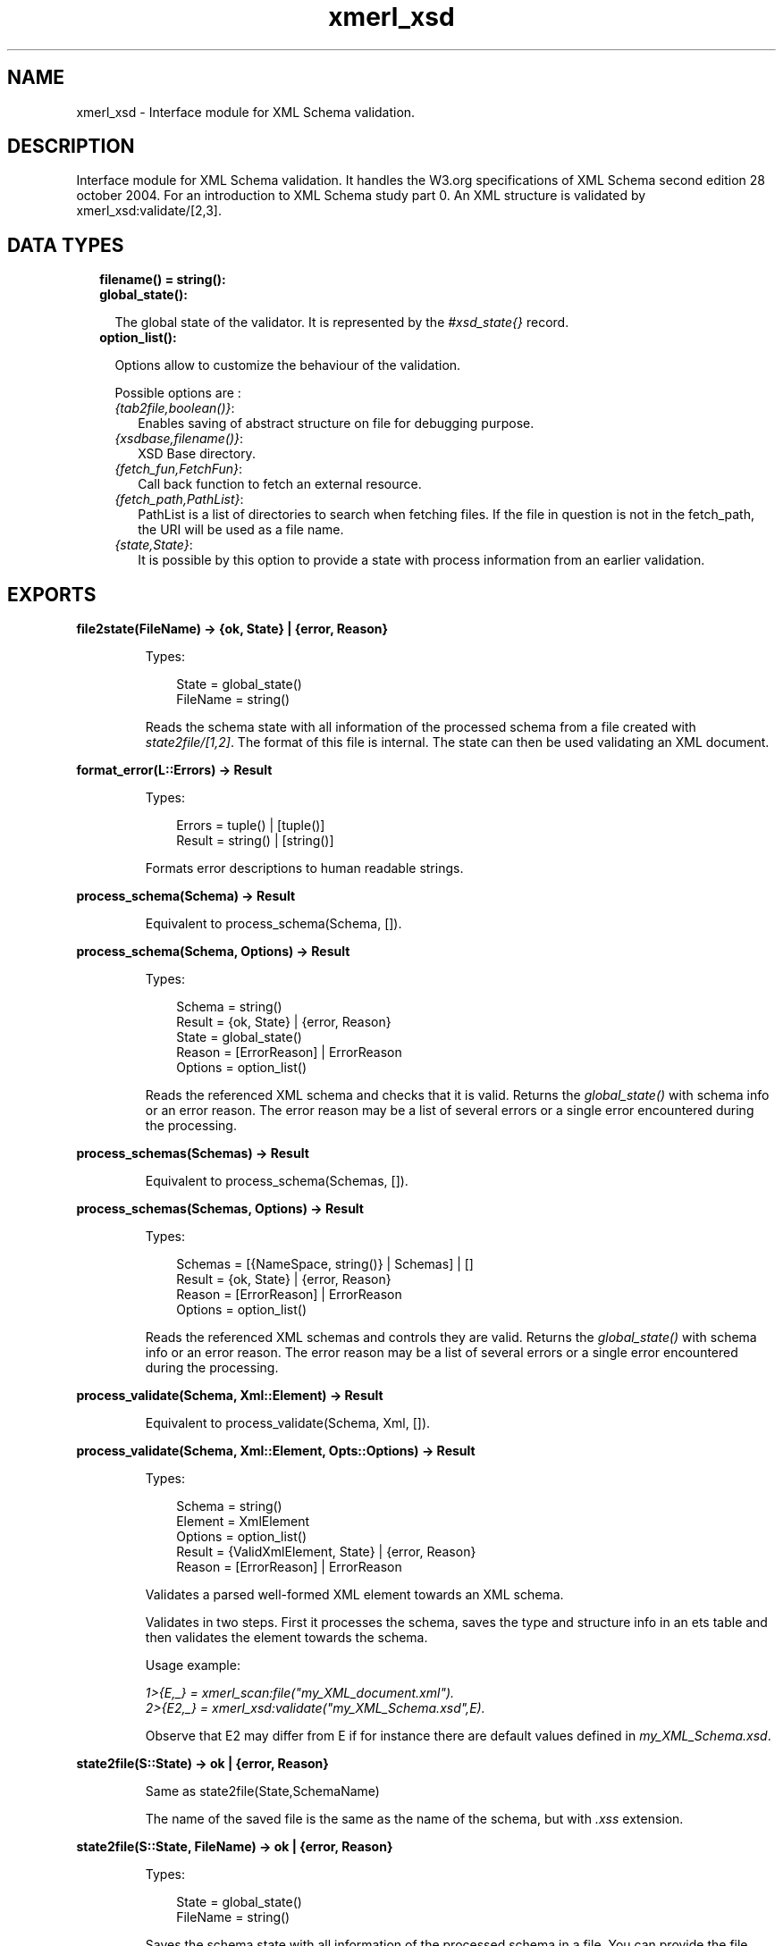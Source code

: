.TH xmerl_xsd 3 "xmerl 1.3.31" "" "Erlang Module Definition"
.SH NAME
xmerl_xsd \- Interface module for XML Schema validation.
.SH DESCRIPTION
.LP
Interface module for XML Schema validation\&. It handles the W3\&.org specifications of XML Schema second edition 28 october 2004\&. For an introduction to XML Schema study part 0\&. An XML structure is validated by xmerl_xsd:validate/[2,3]\&.
.SH "DATA TYPES"

.RS 2
.TP 2
.B
filename() = string():

.TP 2
.B
global_state():

.RS 2
.LP
The global state of the validator\&. It is represented by the \fI#xsd_state{}\fR\& record\&.
.RE
.TP 2
.B
option_list():

.RS 2
.LP
Options allow to customize the behaviour of the validation\&.
.RE
.RS 2
.LP
Possible options are :
.RE
.RS 2
.TP 2
.B
\fI{tab2file,boolean()}\fR\&:
Enables saving of abstract structure on file for debugging purpose\&.
.TP 2
.B
\fI{xsdbase,filename()}\fR\&:
XSD Base directory\&.
.TP 2
.B
\fI{fetch_fun,FetchFun}\fR\&:
Call back function to fetch an external resource\&.
.TP 2
.B
\fI{fetch_path,PathList}\fR\&:
PathList is a list of directories to search when fetching files\&. If the file in question is not in the fetch_path, the URI will be used as a file name\&.
.TP 2
.B
\fI{state,State}\fR\&:
It is possible by this option to provide a state with process information from an earlier validation\&.
.RE
.RE
.SH EXPORTS
.LP
.B
file2state(FileName) -> {ok, State} | {error, Reason}
.br
.RS
.LP
Types:

.RS 3
State = global_state()
.br
FileName = string()
.br
.RE
.RE
.RS
.LP
Reads the schema state with all information of the processed schema from a file created with \fIstate2file/[1,2]\fR\&\&. The format of this file is internal\&. The state can then be used validating an XML document\&.
.RE
.LP
.B
format_error(L::Errors) -> Result
.br
.RS
.LP
Types:

.RS 3
Errors = tuple() | [tuple()]
.br
Result = string() | [string()]
.br
.RE
.RE
.RS
.LP
Formats error descriptions to human readable strings\&.
.RE
.LP
.B
process_schema(Schema) -> Result
.br
.RS
.LP
Equivalent to process_schema(Schema, [])\&.
.RE
.LP
.B
process_schema(Schema, Options) -> Result
.br
.RS
.LP
Types:

.RS 3
Schema = string()
.br
Result = {ok, State} | {error, Reason}
.br
State = global_state()
.br
Reason = [ErrorReason] | ErrorReason
.br
Options = option_list()
.br
.RE
.RE
.RS
.LP
Reads the referenced XML schema and checks that it is valid\&. Returns the \fIglobal_state()\fR\& with schema info or an error reason\&. The error reason may be a list of several errors or a single error encountered during the processing\&.
.RE
.LP
.B
process_schemas(Schemas) -> Result
.br
.RS
.LP
Equivalent to process_schema(Schemas, [])\&.
.RE
.LP
.B
process_schemas(Schemas, Options) -> Result
.br
.RS
.LP
Types:

.RS 3
Schemas = [{NameSpace, string()} | Schemas] | []
.br
Result = {ok, State} | {error, Reason}
.br
Reason = [ErrorReason] | ErrorReason
.br
Options = option_list()
.br
.RE
.RE
.RS
.LP
Reads the referenced XML schemas and controls they are valid\&. Returns the \fIglobal_state()\fR\& with schema info or an error reason\&. The error reason may be a list of several errors or a single error encountered during the processing\&.
.RE
.LP
.B
process_validate(Schema, Xml::Element) -> Result
.br
.RS
.LP
Equivalent to process_validate(Schema, Xml, [])\&.
.RE
.LP
.B
process_validate(Schema, Xml::Element, Opts::Options) -> Result
.br
.RS
.LP
Types:

.RS 3
Schema = string()
.br
Element = XmlElement
.br
Options = option_list()
.br
Result = {ValidXmlElement, State} | {error, Reason}
.br
Reason = [ErrorReason] | ErrorReason
.br
.RE
.RE
.RS
.LP
Validates a parsed well-formed XML element towards an XML schema\&.
.LP
Validates in two steps\&. First it processes the schema, saves the type and structure info in an ets table and then validates the element towards the schema\&.
.LP
Usage example:
.LP
\fI1>{E,_} = xmerl_scan:file("my_XML_document\&.xml")\&.\fR\&
.br
\fI2>{E2,_} = xmerl_xsd:validate("my_XML_Schema\&.xsd",E)\&.\fR\& 
.LP
Observe that E2 may differ from E if for instance there are default values defined in \fImy_XML_Schema\&.xsd\fR\&\&.
.RE
.LP
.B
state2file(S::State) -> ok | {error, Reason}
.br
.RS
.LP
Same as state2file(State,SchemaName)
.LP
The name of the saved file is the same as the name of the schema, but with \fI\&.xss\fR\& extension\&.
.RE
.LP
.B
state2file(S::State, FileName) -> ok | {error, Reason}
.br
.RS
.LP
Types:

.RS 3
State = global_state()
.br
FileName = string()
.br
.RE
.RE
.RS
.LP
Saves the schema state with all information of the processed schema in a file\&. You can provide the file name for the saved state\&. FileName is saved with the \fI\&.xss\fR\& extension added\&.
.RE
.LP
.B
validate(Xml::Element, State) -> Result
.br
.RS
.LP
Equivalent to validate(Element, State, [])\&.
.RE
.LP
.B
validate(Xml::Element, State, Opts::Options) -> Result
.br
.RS
.LP
Types:

.RS 3
Element = XmlElement
.br
Options = option_list()
.br
Result = {ValidElement, global_state()} | {error, Reasons}
.br
ValidElement = XmlElement
.br
State = global_state()
.br
Reasons = [ErrorReason] | ErrorReason
.br
.RE
.RE
.RS
.LP
Validates a parsed well-formed XML element (Element)\&.
.LP
A call to validate/2 or validate/3 must provide a well formed parsed XML element \fI#xmlElement{}\fR\& and a State, \fIglobal_state()\fR\&, which holds necessary information from an already processed schema\&. Thus validate enables reuse of the schema information and therefore if one shall validate several times towards the same schema it reduces time consumption\&.
.LP
The result, ValidElement, is the valid element that conforms to the post-schema-validation infoset\&. When the validator finds an error it tries to continue and reports a list of all errors found\&. In those cases an unexpected error is found it may cause a single error reason\&.
.LP
Usage example:
.LP
\fI1>{E,_} = xmerl_scan:file("my_XML_document\&.xml")\&.\fR\&
.br
\fI2>{ok,S} = xmerl_xsd:process_schema("my_XML_Schema\&.xsd")\&.\fR\&
.br
\fI3>{E2,_} = xmerl_xsd:validate(E,S)\&.\fR\& 
.LP
Observe that E2 may differ from E if for instance there are default values defined in \fImy_XML_Schema\&.xsd\fR\&\&.
.RE
.SH AUTHORS
.LP

.I
<>